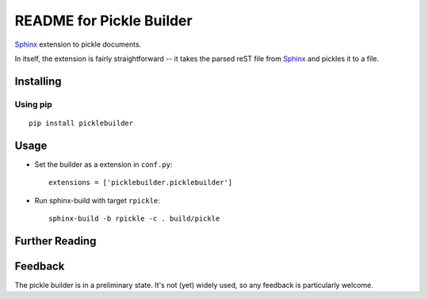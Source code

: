 .. -*- restructuredtext -*-

=========================
README for Pickle Builder
=========================

Sphinx_ extension to pickle documents.

In itself, the extension is fairly straightforward -- it takes the parsed reST
file from Sphinx_ and pickles it to a file.

Installing
==========

Using pip
---------

::

    pip install picklebuilder

Usage
=====

- Set the builder as a extension in ``conf.py``::

    extensions = ['picklebuilder.picklebuilder']

- Run sphinx-build with target ``rpickle``::

    sphinx-build -b rpickle -c . build/pickle

Further Reading
===============

.. _Sphinx: http://sphinx-doc.org/

Feedback
========

The pickle builder is in a preliminary state. It's not (yet) widely used, so
any feedback is particularly welcome.
